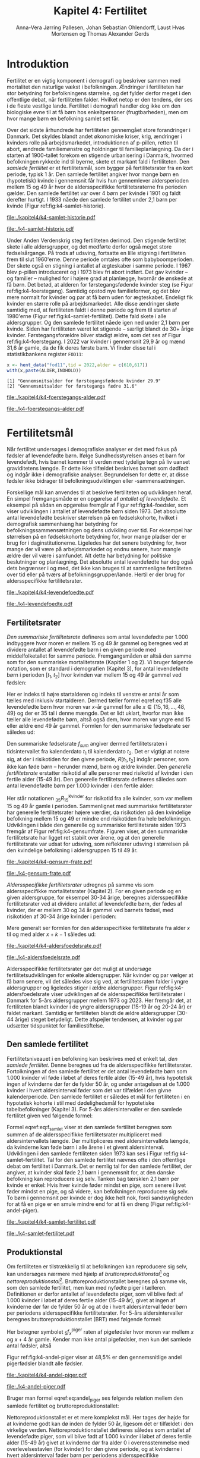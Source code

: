 * Introduktion

Fertilitet er en vigtig komponent i demografi og beskriver sammen
med mortalitet den naturlige vækst i befolkningen.  Ændringer i
fertiliteten har stor betydning for befolkningens størrelse, og det
fylder derfor meget i den offentlige debat, når fertiliteten
falder. Hvilket netop er den tendens, der ses i de fleste vestlige
lande. Fertilitet i demografi handler dog ikke om den biologiske
evne til at få børn hos enkeltpersoner (frugtbarheden), men om hvor
mange børn en befolkning samlet set får.

Over det sidste århundrede har fertiliteten gennemgået store
forandringer i Danmark. Det skyldes blandt andet økonomiske kriser,
krig, ændringer i kvinders rolle på arbejdsmarkedet, introduktionen af
p-pillen, retten til abort, ændrede familiemønstre og holdninger til
familieplanlægning. Da der i starten af 1900-tallet forekom en
stigende urbanisering i Danmark, hvormed befolkningen rykkede ind til
byerne, skete et markant fald i fertiliteten. Den /samlede fertilitet/
er et fertilitetsmål, som bygger på fertilitetsrater fra en kort
periode, typisk 1 år. Den samlede fertilitet angiver hvor mange børn
en (hypotetisk) kvinde i gennemsnit får hvis hun gennemlever
aldersperioden mellem 15 og 49 år hvor de aldersspecifikke
fertilitetsraterne fra perioden gælder. Den samlede fertilitet var
over 4 børn per kvinde i 1901 og faldt derefter hurtigt. I 1933 nåede
den samlede fertilitet under 2,1 børn per kvinde (Figur
ref:fig:k4-samlet-historie).

#+ATTR_LATEX: :options otherkeywords={hent_data,scale_y_log10,mutate,summarise,pull,ggplot}, deletekeywords={c,&,title,legend,de,scale,by,axis,plot,margin,t,text,rect,list,factor}
#+BEGIN_SRC R :results file graphics :file ./kapitel4/k4-samlet-historie.pdf :exports none :session *R* :cache yes :width 10  :height 6.25
fod3 <- hent_data("fod3",tid = 1901:1972)
colors <- viridis::viridis(n=2, begin = 0, end = 0.8)
g <- ggplot(fod3, aes(x = as.factor(TID), y = INDHOLD,group = 1))
g <- g+geom_line(linewidth = 2) + theme_economist()+ theme(axis.title = element_text(size = 20),axis.text.x = element_text(angle = 90))
g <- g+theme(text = element_text(size=15))
g <- g+scale_x_discrete(breaks = seq(1901,1972,5))
g <- g+theme(axis.title.y = element_text(margin = margin(t = 0, r = 20, b = 0, l = 0)))
g <- g+theme(axis.title.x = element_text(margin = margin(t = 20, r = 0, b = 0, l = 0)))
g <- g+labs(x = 'Årstal', y = "Samlet fertilitet per 1000 kvinder")
g
#+END_SRC

#+RESULTS[(2024-03-20 06:21:01) 31b2ba9e1227d3979b5346e0a79b5583e0da7115]:
[[file:./kapitel4/k4-samlet-historie.pdf]]

#+name: fig:k4-samlet-historie
#+ATTR_LATEX: :width 0.9\textwidth
#+CAPTION: Udviklingen i den samlede fertilitet mellem 1901 og 1972 i Danmark. Kilde: statistikbankens arkiverede register FOD3.
[[file:./k4-samlet-historie.pdf]]

Under Anden Verdenskrig steg fertiliteten derimod. Den
stigende fertilitet skete i alle aldersgrupper, og det medførte derfor
også meget store fødselsårgange. På trods af udsving, fortsatte en
lille stigning i fertiliteten frem til slut 1960'erne. Denne periode
omtales ofte som babyboomperioden. Der skete også en stigning i
antallet af ægteskaber i samme periode. I 1967 blev p-pillen
introduceret og i 1973 blev fri abort indført. Det gav kvinder -- og
familier -- mulighed for i højere grad at planlægge, hvornår de
ønskede at få børn. Det betød, at alderen for førstegangsfødende
kvinder steg (se Figur ref:fig:k4-foerstegang). Samtidig opstod nye
familieformer, og det blev mere normalt for kvinder og par at få børn
uden for ægteskabet. Endeligt fik kvinder en større rolle på
arbejdsmarkedet. Alle disse ændringer skete samtidig med, at
fertiliteten faldt i denne periode og frem til starten af
1980'erne (Figur ref:fig:k4-samlet-fertilitet). Dette fald skete i alle aldersgrupper. Og den samlede
fertilitet nåede igen ned under 2,1 børn per kvinde. Siden har
fertiliteten været let stigende -- særligt blandt de 30+ årige
kvinder. Førstegangsforældre bliver stadigt ældre, som det ses af
Figur ref:fig:k4-foerstegang. I 2022 var kvinder i gennemsnit 29,9 år
og mænd 31,6 år gamle, da de fik deres første barn. Vi finder disse
tal i statistikbankens register =FOD11=:

#+ATTR_LATEX: :options otherkeywords={hent_data}, deletekeywords={c,paste}
#+BEGIN_SRC R  :results output :exports both  :session *R* :cache yes  
x <- hent_data("fod11",tid = 2022,alder = c(610,617))
with(x,paste(ALDER,INDHOLD))
#+END_SRC

#+RESULTS[(2024-02-23 09:42:06) e964742332d036c50df9417df187f8ac5735ddcd]:
: [1] "Gennemsnitsalder for førstegangsfødende kvinder 29.9"
: [2] "Gennemsnitsalder for førstegangs fædre 31.6"

#+ATTR_LATEX: :options otherkeywords={}, deletekeywords={}
#+BEGIN_SRC R  :results output raw  :exports none  :session *R* :cache no  :eval always
setwd("~/metropolis/Teaching/demogRafi/")
#+END_SRC

#+ATTR_LATEX: :options otherkeywords={hent_data,scale_y_log10,mutate,summarise,pull,ggplot}, deletekeywords={c,&,title,legend,de,scale,by,axis,plot,margin,t,text,rect,list,factor}
#+BEGIN_SRC R :results file graphics :file ./kapitel4/k4-foerstegangs-alder.pdf :exports none :session *R* :cache yes :width 10  :height 6.25
fod <- hent_data("fod11",tid = 1960:2022,alder = c(610,617))
fod <- rename(fod,"gennemsnit_alder" = INDHOLD)
fod <- rename(fod,Forældre = "ALDER")
fod <- fod %>% mutate(gennemsnit_alder = as.numeric(sub(",",".",gennemsnit_alder)))
colors <- viridis::viridis(n=2, begin = 0, end = 0.8)
g <- ggplot(fod, aes(x = as.factor(TID), y = gennemsnit_alder, group = Forældre, color = Forældre))
g <- g+geom_line(linewidth = 2) + theme_economist()+ theme(axis.title = element_text(size = 20),axis.text.x = element_text(angle = 90))
g <- g+theme(text = element_text(size=15))
g <- g+scale_color_manual(name = "Gennemsnitsalder ved første barn", labels = c("Fædre", "Mødre"), values = colors)
g <- g+labs(x = 'Årstal', y = 'Alder')+   ylim(20,35)
g <- g+scale_x_discrete(breaks = seq(1960,2022,5))
g <- g+theme(axis.title.y = element_text(margin = margin(t = 0, r = 20, b = 0, l = 0)))
g <- g+theme(axis.title.x = element_text(margin = margin(t = 20, r = 0, b = 0, l = 0)))
g
#+END_SRC

#+RESULTS[(2024-02-24 16:24:54) 5191197d6b4b873859dfe4d1985192162835686c]:
[[file:./kapitel4/k4-foerstegangs-alder.pdf]]

#+name: fig:k4-foerstegang
#+ATTR_LATEX: :width 0.9\textwidth
#+CAPTION: Udvikling i forældres gennemsnitsalder ved første barn i perioden 1960-2022 i Danmark. Kilde: Statistikbankens register FOD11.
[[file:./k4-foerstegangs-alder.pdf]]

* Fertilitetsmål 

Når fertilitet undersøges i demografiske analyser er det med fokus på
fødsler af levendefødte børn. Ifølge Sundhedsstyrelsen anses et barn
for levendefødt, hvis barnet kommer til verden med tydelige tegn på
liv uanset graviditetens længde. Er dette ikke tilfældet beskrives
barnet som dødfødt og indgår ikke i demografiske
analyser. Begrundelsen for dette er, at disse fødsler ikke bidrager
til befolkningsudviklingen eller -sammensætningen.

Forskellige mål kan anvendes til at beskrive fertiliteten og
udviklingen heraf. En simpel fremgangsmåde er en opgørelse af
/antallet af levendefødte/. Et eksempel på sådan en opgørelse fremgår
af Figur ref:fig:k4-foedsler, som viser udviklingen i antallet af
levendefødte børn siden 1973. Det absolutte antal levendefødte
beskriver størrelsen på en fødselskohorte, hvilket i demografisk
sammenhæng har betydning for befolkningssammensætningen og dens
udvikling over tid. For eksempel har størrelsen på en fødselskohorte
betydning for, hvor mange pladser der er brug for i
daginstitutionerne. Ligeledes har det senere betydning for, hvor mange
der vil være på arbejdsmarkedet og endnu senere, hvor mangle ældre der
vil være i samfundet. Alt dette har betydning for politiske
beslutninger og planlægning. Det absolutte antal levendefødte har dog
også dets begrænser i og med, det ikke kan bruges til at sammenligne
fertiliteten over tid eller på tværs af
befolkningsgrupper/lande. Hertil er der brug for aldersspecifikke
fertilitetsrater.

#+ATTR_LATEX: :options otherkeywords={hent_data,scale_y_log10,mutate,summarise,pull,ggplot}, deletekeywords={c,&,title,legend,de,scale,by,axis,plot,margin,t,text,rect,list,factor}
#+BEGIN_SRC R :results file graphics :file ./kapitel4/k4-levendefoedte.pdf :exports none :session *R* :cache yes :width 10  :height 6.25
fod <- hent_data("fod",tid = 1973:2023,barnkon = c("D","P"))
fod <- rename(fod,"Antal_levendefødte" = INDHOLD)
colors <- c("#000000", "#E69F00", "#56B4E9", "#009E73", "#D55E00", "#0072B2", "#CC79A7", "#F0E442")
g <- ggplot(fod, aes(x = as.factor(TID), y = Antal_levendefødte, group = BARNKON, color = BARNKON))
g <- g+geom_line(linewidth = 2) + theme_economist()+ theme(axis.title = element_text(size = 20),axis.text.x = element_text())
g <- g+theme(text = element_text(size=15))
g <- g+scale_color_manual(name = "", values = colors)
g <- g+labs(x = 'Årstal', y = "Antal levendefødte")+ylim(c(20000,50000))
g <- g+scale_x_discrete(breaks = seq(1973,2023,5))
g <- g+theme(axis.title.y = element_text(margin = margin(t = 0, r = 20, b = 0, l = 0)))
g <- g+theme(axis.title.x = element_text(margin = margin(t = 20, r = 0, b = 0, l = 0)))
g
#+END_SRC

#+RESULTS[(2024-02-24 17:10:49) 1a620f47fb1d29ab2c4113497ada83ce59445f68]:
[[file:./kapitel4/k4-levendefoedte.pdf]]

#+name: fig:k4-foedsler
#+ATTR_LATEX: :width 0.9\textwidth
#+CAPTION: Udvikling i antal levendefødte i perioden 1973-2023 i Danmark. Kilde: Statistikbankens register FOD.
[[file:./k4-levendefoedte.pdf]]

** Fertilitetsrater

/Den summariske fertilitetsrate/ defineres som antal levendefødte
per 1.000 indbyggere hvor moren er mellem 15 og 49 år gammel og beregnes
ved at dividere antallet af levendefødte børn i en given periode med
middelfolketallet for samme periode. Fremgangsmåden er altså den samme
som for den summariske mortalitetsrate (Kapitler 1 og 2). Vi bruger følgende notation,
som er standard i demografien (Kapitel 3), for antal levendefødte
børn i perioden \([t_1,t_2]\) hvor kvinden var mellem 15 og 49 år
gammel ved fødslen:
#+begin_export latex
\begin{equation}\label{eq:f35}
 _{35}F_{15} = _{35}\negthickspace F_{15}[t_1,t_2].
\end{equation}
#+end_export
Her er indeks til højre startalderen og indeks til venstre er antal år
som tælles med inklusiv startalderen. Dermed tæller formel
eqref:eq:f35 alle levendefødte børn hvor moren var \(x\)-år gammel for
alle \(x\in \{15, 16, \dots, 48, 49\}\) og der er \(35\) tal i denne
mængde. Det er lidt uklart, hvorfor man ikke tæller alle levendefødte
børn, altså også dem, hvor moren var yngre end 15 eller ældre end 49 år
gammel. Formlen for den summariske fødselsrate ser således ud:
#+begin_export latex
\begin{equation}\label{eq:K4-sum_f}
f_{sum} = \frac{_{35}F_{15}[t_1,t_2]}{R[t_1,t_2]}=\frac{\text{Antal fødsler: Kvinder mellem 15 og 49 år}}{\text{Risikotid: hele befolkningen}}
\end{equation}
#+end_export
Den summariske fødselsrate \(f_{sum}\) angiver dermed fertilitetsraten
i tidsintervallet fra kalenderdato \(t_1\) til kalenderdato \(t_2\).
Det er vigtigt at notere sig, at der i risikotiden for den givne
periode, \(R[t_1,t_2]\) indgår personer, som ikke kan føde børn --
herunder mænd, børn og ældre kvinder. Den /generelle fertilitetsrate/
erstatter risikotid af alle personer med risikotid af kvinder i den
fertile alder (15-49 år). Den generelle fertilitetsrate defineres
således som antal levendefødte børn per 1.000 kvinder i den fertile
alder:
#+begin_export latex
\begin{equation}\label{eq:K4-gen_f}
f_{gen} = \frac{_{35}F_{15}[t_1,t_2]}{_{35}R^{\text{Kvinder}}_{15}[t_1,t_2]}=\frac{\text{Antal fødsler: kvinder mellem 15 og 49 år}}{\text{Risikotid: kvinder mellem 15 og 49 år}}
\end{equation}
#+end_export
Her står notationen \(_{35}R^{\text{Kvinder}}_{15}\) for risikotid fra
alle kvinder, som var mellem 15 og 49 år gamle i
perioden. Sammenlignet med summariske fertilitetsrater har generelle
fertilitetsrater højere værdier, da risikotiden på den kvindelige
befolkning mellem 15 og 49 er mindre end risikotiden fra hele
befolkningen. Udviklingen i både den generelle og summariske
fertilitetsrate siden 1973 fremgår af Figur
ref:fig:k4-gensumfrate. Figuren viser, at den summariske
fertilitetsrate har ligget ret stabilt over årene, og at den generelle
fertilitetsrate var udsat for udsving, som reflekterer udsving i
størrelsen på den kvindelige befolkning i aldersgruppen 15 til 49 år.

#+ATTR_LATEX: :options otherkeywords={hent_data,scale_y_log10,mutate,summarise,pull,ggplot}, deletekeywords={c,&,title,legend,de,scale,by,axis,plot,margin,t,text,rect,list,factor}
#+BEGIN_SRC R :results file graphics :file ./kapitel4/k4-gensum-frate.pdf :exports none :session *R* :cache yes :width 10  :height 6.25
fod <- hent_data("fod",tid = 1973:2023)
# summariske fødselsrate
bef <- hent_data("befolk1",tid = 1973:2023,alder = "Alder i alt")
fod <- left_join(select(bef,TID,R = INDHOLD),
                 select(fod,TID,F = INDHOLD),by = "TID")
fod <- mutate(fod,summariske_frate = 1000*F/R)
# generelle fødselsrate
kbef <- hent_data("befolk1",tid = 1973:2023,alder = 15:50,køn = "kvinder")
kbef <- select(kbef,TID,INDHOLD) %>% group_by(TID) %>% summarise(Rkvinder = sum(INDHOLD))
fod <- left_join(kbef, fod,by = "TID")
fod <- mutate(fod,gen_frate = 1000*F/Rkvinder)
colors <- c("#000000", "#E69F00", "#56B4E9", "#009E73", "#D55E00", "#0072B2", "#CC79A7", "#F0E442")
fodl <- pivot_longer(fod,cols = c("summariske_frate","gen_frate"))
fodl <- mutate(fodl,name = factor(name,levels = c("summariske_frate","gen_frate"),labels = c("Summariske fødselsrate","Generelle fødselsrate")))
g <- ggplot(fodl, aes(x = as.factor(TID), y = value,color = name,group = name))
g <- g+geom_line(linewidth = 2) + theme_economist()+ theme(axis.title = element_text(size = 20),axis.text.x = element_text())
g <- g+theme(text = element_text(size=15))
g <- g+scale_color_manual(name = "", values = colors)
g <- g+labs(x = 'Årstal', y = "Fødsler per 1000 personår")+ylim(c(0,100))
g <- g+scale_x_discrete(breaks = seq(1973,2023,5))
g <- g+theme(axis.title.y = element_text(margin = margin(t = 0, r = 20, b = 0, l = 0)))
g <- g+theme(axis.title.x = element_text(margin = margin(t = 20, r = 0, b = 0, l = 0)))
g
#+END_SRC

#+RESULTS[(2024-02-24 17:10:57) 87eac075fb06c75c8c8ebd8565a375506b021293]:
[[file:./kapitel4/k4-gensum-frate.pdf]]

#+name: fig:k4-gensumfrate
#+ATTR_LATEX: :width 0.9\textwidth
#+CAPTION: Udviklingen i både den generelle og summariske fertilitetsrate siden 1973 i Danmark. Kilde: statistikbankens register FOD, BEFOLK2.
[[file:./k4-gensum-frate.pdf]]

/Aldersspecifikke fertilitetsrater/ udregnes på samme vis som
aldersspecifikke mortalitetsrater (Kapitel 2). For en given periode og en given
aldersgruppe, for eksempel 30-34 årige, beregnes aldersspecifikke
fertilitetsrater ved at dividere antallet af levendefødte børn, der fødes
af kvinder, der er mellem 30 og 34 år gammel ved barnets fødsel, med
risikotiden af 30-34 årige kvinder i perioden:
#+begin_export latex
\begin{equation*}
_{5}f_{30} = \frac{_{5}F_{30}}{_{5}R^{\text{Kvinder}}_{30}}=\frac{\text{Antal fødsler: Kvinder mellem 30 og 34 år}}{\text{Risikotid: Kvinder mellem 30 og 34 år}}.
\end{equation*}
#+end_export
Mere generalt ser formlen for den aldersspecifikke fertilitetsrate fra
alder \(x\) til og med alder \(x+k-1\) således ud:
#+begin_export latex
\begin{equation}
_{k}f_{x} = \frac{_{k}F_{x}}{_{k}R^{\text{Kvinder}}_{x}}=\frac{\text{Antal fødsler: Kvinder mellem \(x\) og \(x+k-1\) år}}{\text{Risikotid: Kvinder mellem  \(x\) og \(x+k-1\) år}}.
\end{equation}
#+end_export

#+ATTR_LATEX: :options otherkeywords={hent_data,scale_y_log10,mutate,summarise,pull,ggplot}, deletekeywords={c,&,title,legend,de,scale,by,axis,plot,margin,t,text,rect,list,factor}
#+BEGIN_SRC R :results file graphics :file ./kapitel4/k4-aldersfoedelsrate.pdf :exports none :session *R* :cache yes :width 10  :height 6.25
fod <- hent_data("fod",modersalder = 15:49,tid = 1973:2023)
# summariske fødselsrate
bef <- hent_data("befolk1",tid = 1973:2023,alder = 15:49,køn = "Kvinder")
dat <- left_join(select(bef,TID,R = INDHOLD, alder),
                 select(fod,TID,F = INDHOLD,alder),
                 by = c("TID","alder"))
dat <- intervAlder(dat,alder = "alder",right = FALSE,
                   by = "TID", breaks = c(-Inf,seq(15,49,5),Inf),
                   vars = c("F","R"),label_one = "15-19", 
                   label_last = "45-49")
dat <- mutate(dat,frate = 1000*F/R)
colors <- c("#000000", "#E69F00", "#56B4E9", "#009E73", "#D55E00", "#0072B2", "#CC79A7", "#F0E442")
g <- ggplot(dat, aes(x = as.factor(TID), y = frate,color = aldersinterval,group = aldersinterval))
g <- g+geom_line(linewidth = 2) + theme_economist()+ theme(axis.title = element_text(size = 20),axis.text.x = element_text())
g <- g+theme(text = element_text(size=15))+theme(legend.position="right")
g <- g+scale_color_manual(name = "Aldersgruppe", values = colors)
g <- g+labs(x = 'Årstal', y = "Fødsler per 1000 personår (kvinder)")+ylim(c(0,150))
g <- g+scale_x_discrete(breaks = seq(1973,2023,5))
g <- g+theme(axis.title.y = element_text(margin = margin(t = 0, r = 20, b = 0, l = 0)))
g <- g+theme(axis.title.x = element_text(margin = margin(t = 20, r = 0, b = 0, l = 0)))
g
#+END_SRC

#+RESULTS[(2024-02-24 17:10:38) ff921a3645a0b62598b5ac502a39d8035c5affb9]:
[[file:./kapitel4/k4-aldersfoedelsrate.pdf]]

#+name: fig:k4-aldersfoedelsrate
#+ATTR_LATEX: :width 0.9\textwidth
#+CAPTION: Udviklingen i aldersspecifikke fertilitetsrater siden 1973 i Danmark. Kilde: statistikbankens register FOD, BEFOLK2.
[[file:./k4-aldersfoedelsrate.pdf]]


Aldersspecifikke fertilitetsrater gør det muligt at undersøge
fertilitetsudviklingen for enkelte aldersgrupper. Når kvinder og par
vælger at få børn senere, vil det således vise sig ved, at
fertilitetsraten falder i yngre aldersgrupper og ligeledes stiger i
ældre aldersgrupper.  Figur ref:fig:k4-aldersfoedelsrate viser
udviklingen af de aldersspecifikke fertilitetsrater i Danmark for 5-års
aldersgrupper mellem 1973 og 2023. Her fremgår det, at fertiliteten
blandt kvinder i de yngre aldersgrupper (15-19 år og 20-24 år) er
faldet markant. Samtidig er fertiliteten blandt de ældre aldersgrupper
(30-44 årige) steget betydeligt. Dette afspejler tendensen, at kvinder
og par udsætter tidspunktet for familiestiftelse.

** Den samlede fertilitet

Fertilitetsniveauet i en befolkning kan beskrives med et enkelt tal,
/den samlede fertilitet/. Denne beregnes ud fra de aldersspecifikke
fertilitetsrater. Fortolkningen af den samlede fertilitet er det antal
levendefødte børn som 1.000 kvinder vil føde i løbet af deres fertile
alder (15-49 år), hvis hypotetisk ingen af kvinderne dør før de fylder
50 år, og under antagelsen at de 1.000 kvinder i hvert aldersinterval
føder som det var tilfældet i den givne kalenderperiode. Den samlede
fertilitet er således et mål for fertiliteten i en hypotetisk kohorte
i stil med dødelighedsmål for hypotetiske tabelbefolkninger (Kapitel 3). For
5-års aldersintervaller er den samlede fertilitet given ved følgende
formel:
#+begin_export latex
\begin{equation}\label{eq:f_samlet}
\quad f_{samlet}=5\cdot _5f_{15}+5\cdot _5f_{20}+...+5\cdot_5f_{45}. 
\end{equation}
#+end_export
Formel eqref:eq:f_samlet viser at den samlede fertilitet beregnes som
summen af de aldersspecifikke fertilitetsrater multipliceret med
aldersintervallets længde. Der multipliceres med aldersintervallets
længde, da kvinderne kan føde børn i alle årene i et givent
aldersinterval. Udviklingen i den samlede fertiliteten siden 1973 kan
ses i Figur ref:fig:k4-samlet-fertilitet.  Tal for den samlede
fertilitet nævnes ofte i den offentlige debat om fertilitet i
Danmark. Det er nemlig tal for den samlede fertilitet, der angiver, at
kvinder skal føde 2,1 børn i gennemsnit for, at den danske befolkning
kan reproducere sig selv. Tanken bag tærsklen 2,1 børn per kvinde er
enkel: Hvis hver kvinde føder mindst en pige, som senere i livet
føder mindst en pige, og så videre, kan befolkningen reproducere sig
selv. To børn i gennemsnit per kvinde er dog ikke helt nok, fordi
sandsynligheden for at få en pige er en smule mindre end for at få en
dreng (Figur ref:fig:k4-andel-piger).

#+ATTR_LATEX: :options otherkeywords={hent_data,scale_y_log10,mutate,summarise,pull,ggplot}, deletekeywords={c,&,title,legend,de,scale,by,axis,plot,margin,t,text,rect,list,factor}
#+BEGIN_SRC R :results file graphics :file ./kapitel4/k4-samlet-fertilitet.pdf :exports none :session *R* :cache yes :width 10  :height 6.25
fod <- hent_data("fod",modersalder = 15:49,tid = 1973:2023)
# summariske fødselsrate
bef <- hent_data("befolk1",tid = 1973:2023,alder = 15:49,køn = "Kvinder")
dat <- left_join(select(bef,TID,R = INDHOLD, alder),
                 select(fod,TID,F = INDHOLD,alder),
                 by = c("TID","alder"))
dat <- intervAlder(dat,alder = "alder",right = FALSE,
                   by = "TID", breaks = c(-Inf,seq(15,49,5),Inf),
                   vars = c("F","R"),label_one = "15-19", 
                   label_last = "45-49")
dat <- mutate(dat,frate = 1000*F/R)
ddat <- dat %>% group_by(TID) %>% summarise(samlet_fertilitet = sum(5*frate))
colors <- c("#000000", "#E69F00", "#56B4E9", "#009E73", "#D55E00", "#0072B2", "#CC79A7", "#F0E442")
g <- ggplot(ungroup(ddat), aes(x = as.factor(TID), y = samlet_fertilitet,group = 1))
g <- g+geom_line(linewidth = 2) + theme_economist()+ theme(axis.title = element_text(size = 20),axis.text.x = element_text())
g <- g+theme(text = element_text(size=15))+theme(legend.position="right")
# g <- g+scale_color_manual(name = "Aldersgruppe", values = colors)
g <- g+labs(x = 'Årstal', y = "Samlet fertilitet per 1000 kvinder")
g <- g+scale_x_discrete(breaks = seq(1973,2023,5))+ylim(c(1000,2500))
g <- g+theme(axis.title.y = element_text(margin = margin(t = 0, r = 20, b = 0, l = 0)))
g <- g+theme(axis.title.x = element_text(margin = margin(t = 20, r = 0, b = 0, l = 0)))
g
#+END_SRC

#+RESULTS[(2024-02-24 17:08:14) 6637b45fa80b7826b0f335523016f86de9d5c2d0]:
[[file:./kapitel4/k4-samlet-fertilitet.pdf]]

#+name: fig:k4-samlet-fertilitet
#+ATTR_LATEX: :width 0.9\textwidth
#+CAPTION: Udviklingen i den samlede fertilitet siden 1973 i Danmark. Kilde: statistikbankens register FOD, BEFOLK2.
[[file:./k4-samlet-fertilitet.pdf]]
# [[file:./Figur5.png]]

** Produktionstal

Om fertiliteten er tilstrækkelig til at befolkningen kan reproducere
sig selv, kan undersøges nærmere med hjælp af
/bruttoreproduktionstal/[fn:1] og
/nettoreproduktionstal/[fn:6]. Bruttoreproduktionstallet beregnes på
samme vis, som den samlede fertilitet, men kun med nyfødte piger i
tælleren. Definitionen er derfor antallet af levendefødte piger, som
vil blive født af 1.000 kvinder i løbet af deres fertile alder (15-49
år), givet at ingen af kvinderne dør før de fylder 50 år og at de i
hvert aldersinterval føder børn per periodens aldersspecifikke
fertilitetsrater. For 5-års aldersintervaller beregnes
bruttoreproduktionstallet (BRT) med følgende formel:
#+begin_export latex
\begin{equation}\label{eq:BRT}
\quad \operatorname{BRT}=5\cdot {}_5{f}_{15}^{\text{piger}}+5\cdot
{}_5{f}_{20}^{\text{piger}}+...+5\cdot {}_5{f}_{45}^{\text{piger}}.  
\end{equation} 
#+end_export
Her betegner symbolet \({}_5f^{\text{piger}}_x\) raten af pigefødsler
hvor moren var mellem \(x\) og \(x+4\) år gamle. Kender man ikke antal
pigefødsler, men kun det samlede antal fødsler, altså
#+begin_export latex
\begin{align}\label{eq:pige_drenge}\
{}_5f_x &= {}_5f^{\text{piger}}_x+{}_5f^{\text{drenge}}_x, \intertext{kan man bruge følgende approksimationsformel for forholdet mellem antal pigefødsler og
samlet antal fødsler:}\label{eq:andel_piger}
c &= \frac{{}_{5}f^{\text{piger}}_{x}}{{}_{5}f_{x}}\approx 0,485.
\end{align}
#+end_export
Figur ref:fig:k4-andel-piger viser at 48,5% er den gennemsnitlige
andel pigerfødsler blandt alle fødsler.

#+BEGIN_SRC R :results file graphics :file ./kapitel4/k4-andel-piger.pdf :exports none :session *R* :cache yes
d <- hent_fertilitetsrate_data(tid = 1973:2019,barnkon = c("piger","drenge"))
total_F <- d %>% group_by(BARNKON,TID) %>% summarize(F=sum(Fødsler))
total_F <- pivot_wider(total_F,names_from = BARNKON,values_from = F)
total_F <- mutate(total_F,andel_piger = 100*Piger/(Drenge+Piger))
g <- ggplot(total_F,aes(TID,andel_piger))+geom_line(linewidth = 1.3)+ylim(c(47,50))+ylab("Andel pigefødsler (%)")+xlab("Kalenderår")
g <- g+theme_economist()+theme(text = element_text(size=15))
g <- g+theme(axis.title.y = element_text(margin = margin(t = 0, r = 20, b = 0, l = 0)))
g <- g+theme(axis.title.x = element_text(margin = margin(t = 20, r = 0, b = 0, l = 0)))
g
#abline(h=0.485,col=2)
#+END_SRC

#+RESULTS[(2024-03-20 07:20:12) df4b28ec5d0834bb9d086a2168c4e4fabdb90d2e]:
[[file:./kapitel4/k4-andel-piger.pdf]]

#+name: fig:k4-andel-piger
#+ATTR_LATEX: :width 0.9\textwidth
#+CAPTION: Udviklingen i andelen af pigefødsler siden 1973 i Danmark. Kilde: statistikbankens register FOD, BEFOLK2.
[[file:./k4-andel-piger.pdf]]

Bruger man formel eqref:eq:andel_piger ses følgende relation mellem
den samlede fertilitet og bruttoreproduktionstallet:
#+begin_export latex
\begin{equation*}
\operatorname{BRT}=c\cdot f_{\operatorname{samlet}}.
\end{equation*}
#+end_export


Nettoreproduktionstallet er et mere komplekst mål. Her tages der højde
for at kvinderne godt kan dø inden de fylder 50 år, ligesom det er
tilfældet i den virkelige verden. Nettoreproduktionstallet defineres
således som antallet af levendefødte piger, som vil blive født af
1.000 kvinder i løbet af deres fertile alder (15-49 år) givet at
kvinderne dør fra alder 0 i overensstemmelse med overlevelsestavlen
(for kvinder) for den givne periode, og at kvinderne i hvert
aldersinterval føder børn per periodens aldersspecifikke
fertilitetsrater. For 5-års aldersintervaller er
nettoreproduktionstallet (NRT) givet ved følgende formel:
#+begin_export latex
\begin{equation}\label{eq:NRT}
\quad \operatorname{NRT}=_5\negthickspace{f}_{15}^{\text{piger}}\frac{_5L_{15}}{\ell_0}+
_5\negthickspace{f}_{20}^{\text{piger}}\frac{_5 L_{20}}{\ell_0}+...+ 
_5\negthickspace{f}_{45}^{\text{piger}}\frac{_5L_{45}}{\ell_0}. 
\end{equation}
#+end_export
Her er \(\ell_0\) overlevelsestavlens radix af \(\L{k}\) den samlede
gennemlevede tid beregnet i overlevelsestavlens tabelbefolkning
(Kapitel 3). Fortolkningen af NRT er antal piger, en kvinde i
gennemsnit vil føde i løbet af de fødedygtige aldre, hvis fødsels- og
dødsraterne er som observeret i perioden.

[fn:1] Engelsk: Gross Reproduction Rate
[fn:6] Engelsk: Net Reproduction Rate

** Eksempel

Vi henter antal fødsler fra statistikbankens register =FODIE= og
risikotid fra mødrene mellem 15 og 49 år fra =FOLK1A= fra 2020 og
grupperer dem i 5-års intervaller efter moderens alder:
#+ATTR_LATEX: :options otherkeywords={hent_fertilitetsrate_data}, deletekeywords={}
#+BEGIN_SRC R :results output :exports both  :session *R* :cache yes  
f2020 <- hent_fertilitetsrate_data(2020)
f2020
#+END_SRC

#+RESULTS[(2024-03-19 17:44:55) e1db98b5ff9ea7da46f204ddb7deea1e73863fb6]:
#+begin_example
# A tibble: 7 × 4
  aldersinterval   TID      R Fødsler
  <fct>          <dbl>  <dbl>   <dbl>
1 15-19           2020 166521     274
2 20-24           2020 184282    4694
3 25-29           2020 196845   20771
4 30-34           2020 177779   22773
5 35-39           2020 161606    9987
6 40-44           2020 179062    2268
7 45-49           2020 196756     157
#+end_example

\noindent Med disse data, beregner vi de aldersspecifikke fertilitetsrater:
#+ATTR_LATEX: :options otherkeywords={}, deletekeywords={}
#+BEGIN_SRC R :results output :exports both  :session *R* :cache yes
options(pillar.sigfig = 5)
f2020 <- mutate(f2020,frate = 1000*Fødsler/R)
f2020
#+END_SRC

#+RESULTS[(2024-03-19 17:48:24) 033fa390156bf035809af30fb4e78cff4c246ead]:
#+begin_example
# A tibble: 7 × 5
  aldersinterval   TID      R Fødsler     frate
  <fct>          <dbl>  <dbl>   <dbl>     <dbl>
1 15-19           2020 166521     274   1.6454 
2 20-24           2020 184282    4694  25.472  
3 25-29           2020 196845   20771 105.52   
4 30-34           2020 177779   22773 128.10   
5 35-39           2020 161606    9987  61.798  
6 40-44           2020 179062    2268  12.666  
7 45-49           2020 196756     157   0.79794
#+end_example

Vi ser for eksempel at fertilitetsraten i Danmark i 2020 var 106
fødsler per 1000 personår blandt kvinder mellem 25 og 29 år. Vi bruger
formel eqref:eq:f_samlet og beregner den samlede fertilitet:

#+ATTR_LATEX: :options otherkeywords={}, deletekeywords={}
#+BEGIN_SRC R :results output :exports both  :session *R* :cache yes  
summarize(f2020,samlet_fertilitet = sum(frate*5))
#+END_SRC

#+RESULTS[(2024-03-19 18:01:00) 73ff7ce20af411c240a4bbd38fa034476d7a0cff]:
: # A tibble: 1 × 1
:   samlet_fertilitet
:               <dbl>
: 1            1680.0

Den samlede fertilitet var altså 1680,0 fødsler per 1000 kvinder i
Danmark i 2020. Det betyder at i en hypotetisk befolkning, hvor
fødselsraterne er, som de var blandt danske kvinder mellem 15 og 49 år
i 2020 i Danmark, hvor ingen dør, får hver kvinde i gennemsnit cirka
1,68 børn i løbet af hendes fødedygtige aldre.

For at beregne bruttoreproduktionstallet, gennemfører vi de samme
R-koder, men bruger aldersspecifikke pigefødselsrater i stedet for
aldersspecifikke fødselsrater:
#+ATTR_LATEX: :options otherkeywords={}, deletekeywords={}
#+BEGIN_SRC R :results output :exports both  :session *R* :cache yes  
pige2020 <- hent_fertilitetsrate_data(2020,barnkon = "Piger")
pige2020 <- mutate(pige2020,frate_piger = 1000*Fødsler/R)
summarize(pige2020,BRT = sum(frate_piger*5))
#+END_SRC

#+RESULTS[(2024-03-20 08:00:38) b51b88aa32744db9c1430df87a286f95a88fc15b]:
: # A tibble: 1 × 1
:     BRT
:   <dbl>
: 1  821.

Vi ser at bruttoreproduktionstallet var 0,82 pigefødsler per kvinde
i 2020. I en hypotetisk befolkning hvor pigefødselsrater var ligesom
i 2020, og ingen kvinde dør i aldersperioden fra 15 år til 49 år, vil
en kvinde i gennemsnit føde 0,82 piger. Dette ligger allerede tydeligt
under 1 og hvis man tager højde for at kvinder kan dø, bliver tallet
endnu mindre. For at beregne nettoreproduktionstallet henter vi også
data fra statistikbankens register =DOD=, beregner overlevelsestavlen
(Kapitel 3), og samler de aldersspecifikke risikotider (kolonne =L=)
og pigefødselsrater (kolonne =frate_piger=):
#+ATTR_LATEX: :options otherkeywords={}, deletekeywords={}
#+BEGIN_SRC R :results output :exports both  :session *R* :cache yes  
fx <- fertilitets_tavle(2020)
select(fx,aldersinterval,L,frate_piger)
#+END_SRC

#+RESULTS[(2024-03-20 08:05:47) 0319f0c7e2c39ebf688ab76c0cd8b2f206ed564f]:
#+begin_example
# A tibble: 7 × 3
  aldersinterval      L frate_piger
  <fct>           <dbl>       <dbl>
1 15-19          498117    0.000805
2 20-24          497681    0.0127  
3 25-29          497203    0.0512  
4 30-34          496478    0.0627  
5 35-39          495585    0.0303  
6 40-44          494071    0.00613 
7 45-49          491847    0.000381
#+end_example

Nu er det enkelt at beregne nettoreproduktionstallet med formel eqref:eq:NRT
#+ATTR_LATEX: :options otherkeywords={}, deletekeywords={}
#+BEGIN_SRC R :results output :exports both  :session *R* :cache yes  
fx <- mutate(fx,bidrag_NRT=frate_piger*L/100000)
summarize(fx,NRT = sum(bidrag_NRT))
#+END_SRC

#+RESULTS[(2024-03-20 08:11:19) ecd8b93b32920d2280ef819824a72c035a006be5]:
: # A tibble: 1 × 1
:     NRT
:   <dbl>
: 1 0.815

Nettoreproduktionstallet var dermed 0,82 pigefødsler per kvinde
i 2020. I en hypotetisk befolkning hvor pigefødselsrater og
mortalitetsrater var lige som i 2020, vil en kvinde i gennemsnit føde
0,815 piger. 

* Header :noexport:

#+TITLE: Kapitel 4: Fertilitet
#+AUTHOR: Anna-Vera Jørring Pallesen, Johan Sebastian Ohlendorff, Laust Hvas Mortensen og Thomas Alexander Gerds
#+DATE: 
#+LaTeX_CLASS: danish-article
#+OPTIONS: toc:nil
#+LaTeX_HEADER:\usepackage{authblk}
#+LaTeX_HEADER:\usepackage{natbib}
#+LaTeX_HEADER:\usepackage{listings}
#+LaTeX_HEADER:\usepackage{color}
#+LaTeX_HEADER:\usepackage[usenames,dvipsnames]{xcolor}
#+LaTeX_HEADER:\usepackage[utf8]{inputenc}
#+LaTeX_HEADER:\usepackage{hyperref}
#+LaTeX_HEADER:\usepackage{amssymb}
#+LaTeX_HEADER:\usepackage{latexsym}
#+LaTeX_HEADER:\usepackage{fancyhdr}
#+LaTeX_HEADER:\usepackage[english,danish]{babel}
#+LaTeX_HEADER:\pagestyle{fancy}
#+LaTeX_HEADER:\lhead{Folkesundhedsvidenskab 2. semester, K{\o}benhavns Universitet}
#+LaTeX_HEADER:\rhead{Demografi}
#+Latex_Header: \renewcommand{\L}[2][x]{\ensuremath{{}_{#2}L_{#1}}}
#+LaTeX_HEADER:\renewcommand\theequation{K4.\arabic{equation}}
#+OPTIONS:   H:3  num:t \n:nil @:t ::t |:t ^:t -:t f:t *:t <:t
#+OPTIONS:   TeX:t LaTeX:t skip:nil d:t todo:t pri:nil tags:not-in-toc author:t
#+HTML_HEAD: <link rel="stylesheet" type="text/css" href="https://publicifsv.sund.ku.dk/~tag/styles/all-purpose.css" />
#+LATEX_HEADER: \RequirePackage{tcolorbox}
#+LaTeX_HEADER:\renewcommand\theequation{K4.\arabic{equation}}
# #+LaTeX_HEADER:\usepackage[table,usenames,dvipsnames]{xcolor}
#+LaTeX_HEADER:\definecolor{lightGray}{gray}{0.98}
#+LaTeX_HEADER:\definecolor{medioGray}{gray}{0.83}
#+LATEX_HEADER:\definecolor{mygray}{rgb}{.95, 0.95, 0.95}
#+Latex_Header: \newcommand{\qxk}{\ensuremath{{}_{k}q_{x}}}
#+Latex_Header: \newcommand{\qxe}[1][x]{\ensuremath{{}_{1}q_{#1}}}
#+Latex_Header: \newcommand{\Dxk}[1][x]{\ensuremath{{}_{k}D_{#1}}}
#+Latex_Header: \renewcommand{\d}[2][x]{\ensuremath{{}_{#2}d_{#1}}}
#+Latex_Header: \newcommand{\qxf}[1][x]{\ensuremath{{}_{5}q_{#1}}}
#+Latex_Header: \newcommand{\Mxf}[1][x]{\ensuremath{{}_{5}M_{#1}}}
#+Latex_Header: \newcommand{\Mxk}[1][x]{\ensuremath{{}_{k}M_{#1}}}
#+Latex_Header: \newcommand{\Rxk}[1][x]{\ensuremath{{}_{k}R_{#1}}}
#+Latex_Header: \renewcommand{\a}[2][x]{\ensuremath{{}_{#2}a_{#1}}}
#+Latex_Header: \renewcommand{\L}[2][x]{\ensuremath{{}_{#2}L_{#1}}}
#+LATEX_HEADER:\newcommand{\mybox}[1]{\vspace{.5em}\begin{tcolorbox}[boxrule=0pt,colback=mygray] #1 \end{tcolorbox}}
#+superman-export-target: pdf
